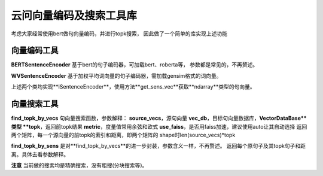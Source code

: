 云问向量编码及搜索工具库
------------------------
考虑大家经常使用bert做句向量编码，并进行topk搜索，
因此做了一个简单的库实现上述功能

向量编码工具
:::::::::::::
**BERTSentenceEncoder** 基于bert的句子编码器，可加载bert、roberta等，
参数都是常见的，不再赘述。

**WVSentenceEncoder** 基于加权平均词向量的句子编码器，需加载gensim格式的词向量。

上述两个类均实现**ISentenceEncoder**，使用方法**get_sens_vec**获取**ndarray**类型的句向量。

向量搜索工具
:::::::::::::
**find_topk_by_vecs**
句向量搜索函数，参数解释：
**source_vecs**，源句向量
**vec_db**，目标句向量数据库，**VectorDataBase**类型
**topk**，返回前topk结果
**metric**，度量值常用余弦和欧式
**use_faiss**，是否用faiss加速，建议使用auto让其自动选择
返回两个矩阵，每一个源向量的前topk的索引和距离，即两个矩阵的
shape时len(source_vecs)*topk

**find_topk_by_sens**
是对**find_topk_by_vecs**的进一步封装，参数含义一样，不再赘述。
返回每个原句子及其topk句子和距离。具体去看参数解释。

**注意** 当前做的搜索均是精确搜索，没有粗搜(分块搜索等)。